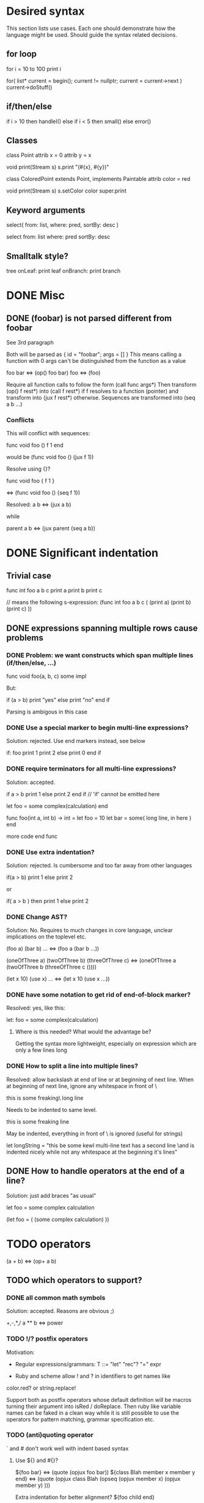 
* Desired syntax

This section lists use cases. Each one should demonstrate how the
language might be used. Should guide the syntax related decisions.

** for loop

   for i = 10 to 100
     print i

   for( list* current = begin(); current != nullptr; current = current->next )
     current->doStuff()

** if/then/else

   if i > 10 then
     handleI()
   else if i < 5 then
     small()
   else
     error()

** Classes

   class Point
     attrib x = 0
     attrib y = x

     void print(Stream s)
       s.print "(#{x}, #{y})"

   class ColoredPoint extends Point, implements Paintable
     attrib color = red

     void print(Stream s)
       s.setColor color
       super.print

** Keyword arguments

   select( from: list, where: pred, sortBy: desc )

   select from: list where: pred sortBy: desc

** Smalltalk style?

   tree
     onLeaf: print leaf
     onBranch: print branch

* DONE Misc

** DONE (foobar) is not parsed different from foobar
   CLOSED: [2008-02-17 Sun 01:23]
   See 3rd paragraph

   Both will be parsed as { id = "foobar"; args = [] }
   This means calling a function with 0 args can't be distinguished from the function as a value

   foo bar <=> (op() foo bar)
   foo <=> (foo)

   Require all function calls to follow the form (call func args*)
   Then transform (op() f rest*) into (call f rest*) if f resolves to a function (pointer)
   and transform into (jux f rest*) otherwise. Sequences are transformed into (seq a b ...)

*** Conflicts

   This will conflict with sequences:

   func void foo ()
     f
     1
   end

   would be (func void foo () (jux f 1))

   Resolve using {}?

   func void foo {
     f
     1
   }

   <=> (func void foo () {seq f 1})

   Resolved:
   a b <=> (jux a b)

   while

   parent
     a
     b
   <=> (jux parent (seq a b))

* DONE Significant indentation

** Trivial case
   
func int foo a b c
  print a
  print b
  print c

// means the following s-expression:
(func int foo a b c (
  (print a)
  (print b)
  (print c) ))
  
** DONE expressions spanning multiple rows cause problems

*** DONE Problem: we want constructs which span multiple lines (if/then/else, ...)

func void foo(a, b, c)
  some
  impl

But:

if (a > b)
  print "yes"
else
  print "no"
end if

Parsing is ambigous in this case

*** DONE Use a special marker to begin multi-line expressions?
    CLOSED: [2008-01-28 Mon 02:38]

Solution: rejected. Use end markers instead, see below

if: foo
  print 1
  print 2
else
  print 0
end if

*** DONE require terminators for all multi-line expressions?
    CLOSED: [2008-01-28 Mon 02:38]

Solution: accepted.

if a > b
  print 1
else
  print 2
end if // 'if' cannot be emitted here

let foo =
  some complex(calculation)
end


func foo(int a, int b) -> int =
  let foo = 10
  let bar =
    some( long line, in here )
  end

  more code
end func

*** DONE Use extra indentation?

Solution: rejected. Is cumbersome and too far away from other languages

if(a > b)
  print 1
 else
  print 2

or

if( a > b )
  then
    print 1
  else
    print 2

*** DONE Change AST?
    CLOSED: [2008-01-16 Wed 01:31]

Solution: No. Requires to much changes in core language, unclear implications on the toplevel etc.

(foo a)
(bar b)
...
<=> (foo a (bar b ...))

(oneOfThree a)
(twoOfThree b)
(threeOfThree c)
<=> (oneOfThree a (twoOfThree b (threeOfThree c ()))) 

(let x 10)
(use x)
...
<=> (let x 10 (use x ...))

*** DONE have some notation to get rid of end-of-block marker?
Resolved: yes, like this:

    let: foo =
      some complex(calculation)

**** Where is this needed? What would the advantage be?

     Getting the syntax more lightweight, especially on expression
     which are only a few lines long
     

*** DONE How to split a line into multiple lines?
    Resolved: allow backslash at end of line or at beginning of next line.
    When at beginning of next line, ignore any whitespace in front of \


this is some freaking\
long line

Needs to be indented to same level.

this is some freaking
\long line

May be indented, everything in front of \ is ignored (useful for strings)

let longString =
  "this be some kewl multi-line text
  \which has a second line
  \and is indented nicely while not
  \having any whitespace at the beginning
  \of it's lines"

** DONE How to handle operators at the end of a line?
Solution: just add braces "as usual"

let foo =
    some complex calculation

(let foo = (
     (some complex calculation)
     ))

* TODO operators

(a + b) <=> (op+ a b)

** TODO which operators to support?


*** DONE all common math symbols
    Solution: accepted. Reasons are obvious ;)

+,-,*,/
a ** b <=> power
*** TODO !/? postfix operators

    Motivation:

    - Regular expressions/grammars: T ::= "let" "rec"? "=" expr

    - Ruby and scheme allow ! and ? in identifiers to get names like
    color.red? or string.replace!

    Support both as postfix operators whose default definition will be
    macros turning their argument into isRed / doReplace. Then ruby
    like variable names can be faked in a clean way while it is still
    possible to use the operators for pattern matching, grammar
    specification etc.
    
*** TODO (anti)quoting operator

    ` and # don't work well with indent based syntax

**** Use ${} and #{}?

    ${foo bar} <=> (quote (opjux foo bar))
    ${class Blah
        member x
        member y
      end}
    <=> 
    (quote (opjux class Blah (opseq 
      (opjux member x)
      (opjux member y) )))

   Extra indentation for better alignment?
   ${foo
     child
   end}

   vs.

   ${foo
       child
     end}

   #foo works symmetrically

   Also allow string antiquoting like "The successor of x is #{x + 1}"
**** TODO fix this to get rid of {}

     $x, $(10 + #foo), ... should be possible

     use $: for indentation

     ret $:
       foo #bar
       baz aldrin
     end // or "end $"

*** TODO is ascii enough or should zomp use unicode (more operators etc.)?
    special unicode operators, greek alphabet etc.
    nice to have, can be added later
    until then mandate utf-8 encoding

*** DONE Parentheses?

    () for grouping / flexible
    {} for s-expressions
    <> for m-expressions
*** TODO add special syntax for s-expressions
    (foo bar) is turned into (opjux foo bar)

    This is bad for matching against syntax patterns:
    ast:matchesShape(foo, $(opjux foo bar)) not possible

    Possibilities:
    (|foo bar)
    (|foo (bar baz)) // only require special symbol once
    (.foo bar) // might conflict if we allow .xx for arbitrary infix operators
    (>foo bar<)
    (>foo (bar baz)<)
    (>foo bar)
    (>foo (bar baz))
    <(foo baz) // conflict with prefix op, etc.?
    (sexp (foo bar))
    sexpr(foo bar)

*** TODO Regular expressions?

    Support /foo/ as a regular expression?

    Could an ambiguity with division arise?
    a/b/c -> division
    /a/ -> regexp

    Use string literal postfixes?
    "/foo/"re
    "/foo/bar/"re

    Support / postfix and prefix operator, use (preop/ (postop/ regexp)) as regexp?

*** DONE Boolean operators

    !, &, |
    &&, ||

    xor? ^?

*** TODO ' as operator for implicit conversions like?
    append string1 'char => append string1 (toString char)?

    i + 'f -> i + toInt f ?
    i +' f -> i + toInt f ?

*** DONE custom operators?
    CLOSED: [2008-01-28 Mon 02:58]

Solution: rejected. Makes parsing and reading source harder because the whole context must be known

Allow definition of new operators by the programmer?

*** DONE _id for alternatives (subscript like)
    CLOSED: [2008-01-28 Mon 02:58]

Solution: accepted. Extending the set of operators can be useful in many cases (e.g. *_dot, *_cross for vector dot and cross product etc.)

 +_f, *_dot

*** DONE any combination?
    CLOSED: [2008-01-28 Mon 03:04]

Problem: Will cause conflicts with builtin operators. Consider >> and >* etc. Allowing any operator combination also means no new bultin operators with different precendence can be introduced. Also operator postfixes have similar features without the drawbacks.

++, +-, +*, +'
// has precedence like the first component (above all have same precedence as +)
  // conflicts with expectations of c programmers
  // odd/inconvenient precedences: -> has precedence like '-'
// or: all non-standard ops have a default precedence?
  // user needs to know standard operators
  // adding operators to the language later on causes problems

*** DONE latex style operators?

Solution: maybe later

\sum, \concat

*** DONE CAPS operators?

Solution: rejected. Constants are often spelled in CAPS (OpenGL enums etc.) and interpreting all CAPS identifiers as operators would cause conflicts here

SUM CONCAT
Render them using unicode characters when available?

Might conflict with names of user identifiers like vars and functions. Would require handling all CAPS identifiers as operators. Conflicts with common practice of naming constants in CAPS (like OpenGL does).

** DONE require white space between operators and symbols?
   CLOSED: [2008-01-28 Mon 03:09] 

Solution: rejected. There is no need for it and it interferes with coding styles unnecessarily.
However some operators require the lack of whitespace on one side:
float* vs. *ptr vs. a * b aka. a*b

** DONE Consider whitespace when parsing?
   Solution: is important to distinguish prefix/postfix/infix operators
   
   // pointers
   foo* blah <=> (jux (postfixop* foo) blah)

   // multiplication
   foo * blah
   foo*blah
   <=> (op* foo blah)

   // deref
   foo *blah 
   <=> 
   (jux foo (prefixop* blah))

   Rule of thumb: allow to resolve disambiguities by whitespace
   if parens would be nesseccary otherwise

** DONE Special support for first id of expression?
   Rejected, adds irregularity and surprises to syntax
   Was Rejected, not needed due to jux with lowest priority

   let foo = bar <=> (op= (let foo) bar)

   Allow some syntax for..?
   let foo = bar <=> (let (op= foo bar))

*** DONE mandatory parentheses on method calls?
    Is it okay to require parentheses on method calls when used as arguments of operators?
    Resolved: it is ok. C-style notation is used for function calls
    and m-exprs for structure defining macros (class, for, ...)

if a > 10 && b < 20 then
<=>
(jux if (op&& (op> a 10) (op< b 20)) then)

3 * sin x <=> (jux (op* 3 sin) x)
3 * sin(x) <=> (op* 3 (op() sin x))

let x + y = add x y
<=>
(jux let (op= (op+ x y) add) x y)

let x + y = add(x, y)
(jux (op= (op+ x y) (op() call x y)))

let x + y =
  add x y
<=>
(jux (op= (op+ x y) (seq (op() add x y))))

*** DONE juxtaposition has highest or lowest priority?
    Resolved: hightes priority
    want to support "sin x + 3" instead of requiring "(sin x) + 3" or "sin(x) + 3"

**** Was Resolved: lowest priority

     foo a + bar b
     (op+ (foo a) (bar b))

     print 1 + 2
     (op+ (print 1) 2)
*** DONE Where is this needed?
    Nowhere due to jux having lowest priority

let foo = bar
let a + b = baz

func x + y : int = ...

*** DONE Solve by lisp-style set/=?
    Rejected: see above

macroOverload (op= l r) ...
macroOverload (op= (let $foo) $bar) ...

*** DONE Use a postfix for different parsing?
    Rejected: see above
    
let! x + y = plus( x, y ) <=> (let (op= (op+ x y) (plus x y)))

or

let: x + y = plus( x, y )

Can also be used in nested expressions.

(foreach i in foo (print: i + 1))

*** DONE What about nested expressions?
See above

(foreach (print 10 + 20) ...) <=>
(foreach (print (op+ 10 20)) ...) vs. (foreach (op+ (print 10) 20))

*** TODO Generalize this?

Support Smalltalk style keyword arguments? (in sexprs?)

if: a > 10 then: print yay else: print nay

*** DONE Always give first id extra priority?
Rejected: see list of problems below

    a b + c => (a (op+ b c))
    var x = 10 -> (var (op= x 10)

**** Will this cause problems?

     Requires using parentheses when it is not needed.

     sqrt(5) + sqrt 20

**** Might result in unexpected ASTs

     sqr 3 + 4 <=> (sqr (op+ 3 4))

**** [#A] Results in different behaviour of left and right expr on operators

     sqrt 10 * 2 <=> (sqrt (op* 10 2))

     but

     10 * sqrt 2 <=> (op* 10 (sqrt 2))

*** DONE Reuse foo: notation from significant indent?
     CLOSED: [2008-01-28 Mon 02:47]

Solution: rejected. foo: notation will not be used for multi line iexprs so this question does not arise anymore

let: will not start a multi-line block if next line is not indented?

let: foo = 10
next line
<=>
(let (op= foo 10))
(next line)

problem: ambigous

first: fo bar
second
third
end first

Require

** DONE Operators at the beginning/end of expressions?
   CLOSED: [2008-01-28 Mon 03:11]

   Solution: maybe later. The feature can be added later without causing any conflicts

   (10 +)
   (+ 10)

   Syntax error?
   (op+ 10)?
   (+ 10)?
   how to differentiate?

** DONE dot notation
   Support it using op. operator

// equivalent
2.pow 3
pow 2 3

1.upto 10 codeBlock

*** what may be written left and right of dot?

(getPrinter(console)).print(10)

foo.(*funcPtr)(a, b c)

foo.bar.baz(x, y, z)

*** what precedence?

print foo.size 10 <=> (print foo.size 10) | (print (foo.size 10))

Possible solution:
print foo.size() 10 <=> (print (foo.size) 10)
print foo.size 10 <=> (print foo.size 10)

* TODO s-expressions versus m-expressions

m(expr, es, sion)
(s expr es sion)

** DONE how to allow both?
Solution: points below

print( 1+2, pow(2, 3) )
print( 1+2, 2.pow 3 )

if (a > 10) then print("biggy")

** DONE where do they conflict?
foo bar ( 3 + 4 )
(foo (bar (+ 3 4)))
(foo bar (+ 3 4))

(foo bar (x) y)

in general:
(expr+ id (id) expr*)

** DONE significant white space?
Solution: Use this to emit warnings

foreach i in subdirs(pwd)
(foreach i in (subdirs pwd)

foreach i in subdirs (pwd)
(foreach i in subdirs (pwd))

add( "10".parseIntBase 20, pow(1, 3+2) )
"10".parseIntBase(20).add(pow(1, 3+2))
(add ("10".parseIntBase 20) (pow 1 (3+2)) )


** DONE different parenthesis?

**** DONE <Angle brackets>
Solution: don't use

Bad, conflicts with a < b, might also be used for templates

<foo arg> <=> foo(arg)

<foo a b c> <=> <foo a b c /foo> <=> foo(a, b, c)

if <a > b> then
  ...


**** DONE {curly braces}
Solution: use. It's nice for C programmers, doesn't hurt etc.
foo {a b} <=> (foo (a b))

**** TODO Use mexp<angle, braces>?

Support angle brackets which are always parsed as m-expressions to complement the always-sexpr-curly-braces.

Can be used for generics (syntax similar to C++ templates)

class Foo<T1, T2>
  method
end

***** TODO How to resolve conflict with </> (less/greater) operators?

> is interpreted as closing brace after an opening one, else as less
< is interpreted as opening brace if a > follows, else as greater

** DONE Special handling for (singleId)
   Solution: below

   Non-ambigous cases:

   foo a b <=> (foo a b)
   foo(a, b) <=> (foo a b)

   Ambiguous cases:

   foo(arg) <=> (foo arg) <=> foo arg

   foo bar(arg) <=> (foo (bar arg))

   foo (a) b <=> error
   foo(a, b) c <=> error

** TODO A grammar
Needs work: specify completely, build experimental version in menhir

list<element> ::=
list<element> ::= element list<element>

non-empty-list<element> ::= element
non-empty-list<element> ::= element non-empty-list<element>

comma-list<element> ::=
comma-list<element> ::= comma-list-nonempty<element>
comma-list-nonempty<element> ::= element
comma-list-nonempty<element> ::= element ',' comma-list-nonempty<element>

expr ::= primexpr
expr ::= mexpr
expr ::= sexpr
expr ::= opexpr
expr ::= '(' mexpr ')'
expr ::= '(' sexpr ')'
expr ::= '(' opexpr ')'

primexpr ::= id

mexpr ::= id '(' comma-list<expr> ')'

sexpr ::= id list<sexpr-arg>
sexpr-arg ::= primexpr
sexpr-arg ::= mexpr
sexpr-arg ::= '(' id non-empty-list<expr> ')'

opexpr ::= ...
factor ::= ...
sum ::= ...

**** DONE Operators
Solution: see below

foo bar (3 + 4) <=> (foo bar (+ 3 4)) | (foo (bar (+ 3 4))) ?

Resolution: no special handling:
  foo bar (3 + 4) <=> (foo (bar (+ 3 4)))
  foo bar (+ 3 4) <=> (foo bar (+ 3 4))

Prefer m-expr because sexpr can be used by (op+ a b)

  foo bar (3 + 4) <=> (foo (bar (op+ 3 4)))
  foo bar (op+ 3 4) <=> (foo bar (op+ 3 4))
  foo bar {3 + 3} <=> (foo bar (op+ 3 4))

Still possible to use infix form for sexpr using (macro id x x):
  foo bar id(3 + 4)

**** DONE what happens to parentheses explicitly controlling precedence?
Solution: is part of operator expr

print( 4 * (1+3) )



** Abandoned
*** no mixing?

Solution: see below

ok:
foo bar (baz a b c)
foo( bar, baz a b c )

not ok:
foo bar baz(a,b,c)
  (foo bar baz (op, a b c)) ?
  (foo bar (baz a b c)) ?

print a b (c)
  (print a b (c)) ?
  (print a (b c)) ?

*** might work:
sexpr ::= '('id sexpr*')'
mexpr ::= id'(' comma-delimited-list(mexprArg) ')'
mexprArg ::= mexpr | sexpr

However this will not be possible:
foreach i in subdirs(currentDir)
  block

*** <foo bar> for sexprs conflicts with </> (less/greater)
  // </foo bar/>
  // </foo bar /foo>
  // if <. a > b .>
  // if <. foo bar .foo>


